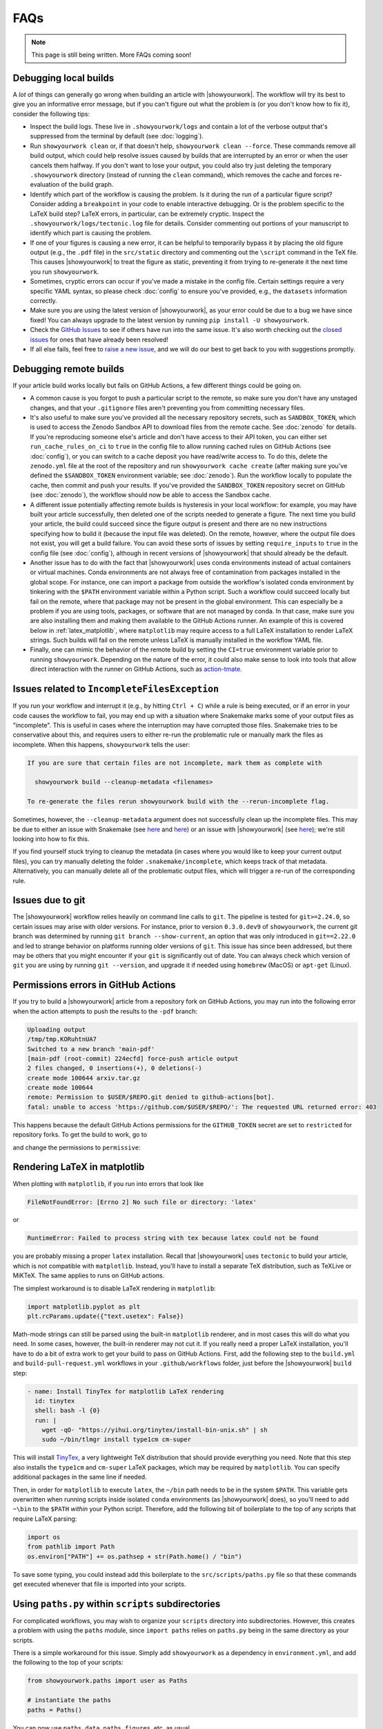 FAQs
====

.. note:: This page is still being written. More FAQs coming soon!

Debugging local builds
----------------------

A *lot* of things can generally go wrong when building an article with |showyourwork|.
The workflow will try its best to give you an informative error message, but
if you can't figure out what the problem is (or you don't know how to fix it),
consider the following tips:

- Inspect the build logs. These live in ``.showyourwork/logs`` and contain a lot of
  the verbose output that's suppressed from the terminal by default (see :doc:`logging`).
- Run ``showyourwork clean`` or, if that doesn't help, ``showyourwork clean --force``.
  These commands remove all build output, which could help resolve issues caused by
  builds that are interrupted by an error or when the user cancels them halfway.
  If you don't want to lose your output, you could also try just deleting the
  temporary ``.showyourwork`` directory (instead of running the ``clean`` command),
  which removes the cache and forces re-evaluation of the build graph.
- Identify which part of the workflow is causing the problem. Is it during the run of a
  particular figure script? Consider adding a ``breakpoint``
  in your code to enable interactive debugging. Or is the problem specific to the LaTeX build
  step? LaTeX errors, in particular, can be extremely cryptic. Inspect the
  ``.showyourwork/logs/tectonic.log`` file for details. Consider commenting out
  portions of your manuscript to identify which part is causing the problem.
- If one of your figures is causing a new error, it can be helpful to temporarily
  bypass it by placing the old figure output (e.g., the ``.pdf`` file) in the ``src/static``
  directory and commenting out the ``\script`` command in the TeX file. This causes
  |showyourwork| to treat the figure as static, preventing it from trying to re-generate
  it the next time you run ``showyourwork``.
- Sometimes, cryptic errors can occur if you've made a mistake in the config file. Certain
  settings require a very specific YAML syntax, so please check :doc:`config` to ensure
  you've provided, e.g., the ``datasets`` information correctly.
- Make sure you are using the latest version of |showyourwork|, as your error could
  be due to a bug we have since fixed! You can always upgrade to the latest version
  by running ``pip install -U showyourwork``.
- Check the `GitHub Issues <https://github.com/showyourwork/showyourwork/issues>`__
  to see if others have run into the same issue. It's also worth checking out the
  `closed issues <https://github.com/showyourwork/showyourwork/issues?q=is%3Aissue+is%3Aclosed>`__
  for ones that have already been resolved!
- If all else fails, feel free to `raise a new issue <https://github.com/showyourwork/showyourwork/issues/new>`__,
  and we will do our best to get back to you with suggestions promptly.


Debugging remote builds
-----------------------

If your article build works locally but fails on GitHub Actions, a few different
things could be going on.

- A common cause is you forgot to push a
  particular script to the remote, so make sure you don't have any unstaged
  changes, and that your ``.gitignore`` files aren't preventing you from
  committing necessary files.

- It's also useful to make sure you've provided all the necessary repository
  secrets, such as ``SANDBOX_TOKEN``, which is used to access the Zenodo
  Sandbox API to download files from the remote cache. See :doc:`zenodo` for
  details. If you're reproducing someone else's article and don't have access
  to their API token, you can either set ``run_cache_rules_on_ci`` to ``true``
  in the config file to allow running cached rules on GitHub Actions (see :doc:`config`),
  or you can switch to a cache deposit you have read/write access to. To do this,
  delete the ``zenodo.yml`` file at the root of the repository and run
  ``showyourwork cache create`` (after making sure you've defined the ``$SANDBOX_TOKEN``
  environment variable; see :doc:`zenodo`). Run the workflow locally to populate the
  cache, then commit and push your results. If you've provided the ``SANDBOX_TOKEN``
  repository secret on GitHub (see :doc:`zenodo`), the workflow should now be able
  to access the Sandbox cache.

- A different issue potentially affecting remote builds is hysteresis in your local workflow:
  for example, you may have built your article successfully, then deleted one
  of the scripts needed to generate a figure. The next time you build your
  article, the build could succeed since the figure output is present and there
  are no new instructions specifying how to build it (because the input file
  was deleted). On the remote, however, where the output file does not exist,
  you will get a build failure. You can avoid these sorts of issues by setting
  ``require_inputs`` to ``true``
  in the config file (see :doc:`config`), although in recent versions of |showyourwork|
  that should already be the default.

- Another issue has to do with the fact that |showyourwork| uses conda environments
  instead of actual containers or virtual machines. Conda environments are not always
  free of contamination from packages installed in the global scope. For instance,
  one can import a package from outside the workflow's isolated conda environment
  by tinkering with the ``$PATH`` environment variable within a Python script.
  Such a workflow could succeed locally but fail on the remote, where that package
  may not be present in the global environment. This can especially be a problem if you
  are using tools, packages, or software that are not managed by conda. In that
  case, make sure you are also installing them and making them available to the
  GitHub Actions runner. An example of this is covered below in :ref:`latex_matplotlib`,
  where ``matplotlib`` may require access to a full LaTeX installation to render LaTeX
  strings. Such builds will fail on the remote unless LaTeX is manually installed
  in the workflow YAML file.

- Finally, one can mimic the behavior of the remote build by setting the ``CI=true``
  environment variable prior to running ``showyourwork``. Depending on the nature
  of the error, it could also make sense to look into tools that allow direct
  interaction with the runner on GitHub Actions, such as
  `action-tmate <https://github.com/mxschmitt/action-tmate>`_.


Issues related to ``IncompleteFilesException``
----------------------------------------------

If you run your workflow and interrupt it (e.g., by hitting ``Ctrl + C``) while
a rule is being executed, or if an error in your code causes the workflow to
fail, you may end up with a situation where Snakemake marks some of your output
files as "incomplete". This is useful in cases where the interruption may have
corrupted those files. Snakemake tries to be conservative about this, and requires
users to either re-run the problematic rule or manually mark the files as
incomplete. When this happens, ``showyourwork`` tells the user:

.. code-block:: text

  If you are sure that certain files are not incomplete, mark them as complete with

    showyourwork build --cleanup-metadata <filenames>

  To re-generate the files rerun showyourwork build with the --rerun-incomplete flag.

Sometimes, however, the ``--cleanup-metadata`` argument does not successfully
clean up the incomplete files. This may be due to either an issue with Snakemake
(see
`here <https://github.com/snakemake/snakemake/issues/828>`__
and `here <https://github.com/snakemake/snakemake/issues/1497>`__) or an issue
with |showyourwork|
(see `here <https://github.com/showyourwork/showyourwork/issues/103>`__); we're
still looking into how to fix this.

If you find yourself stuck trying to cleanup the metadata (in cases where
you would like to keep your current output files), you can try
manually deleting the folder ``.snakemake/incomplete``, which keeps track of
that metadata. Alternatively, you can manually delete all of the problematic
output files, which will trigger a re-run of the corresponding rule.


Issues due to git
-----------------

The |showyourwork| workflow relies heavily on command line calls to ``git``.
The pipeline is tested for ``git>=2.24.0``, so certain issues may arise with
older versions. For instance, prior to version ``0.3.0.dev9`` of ``showyourwork``,
the current git branch was determined by running ``git branch --show-current``,
an option that was only introduced in ``git==2.22.0`` and led to strange
behavior on platforms running older versions of ``git``. This issue has since
been addressed, but there may be others that you might encounter if your
``git`` is significantly out of date.
You can always check which version of ``git`` you are using by
running ``git --version``, and upgrade it if needed using ``homebrew`` (MacOS)
or ``apt-get`` (Linux).


Permissions errors in GitHub Actions
------------------------------------

If you try to build a |showyourwork| article from a repository fork
on GitHub Actions, you may run into the following error when the action
attempts to push the results to the ``-pdf`` branch:

.. code-block:: text

    Uploading output
    /tmp/tmp.KORuhtnUA7
    Switched to a new branch 'main-pdf'
    [main-pdf (root-commit) 224ecfd] force-push article output
    2 files changed, 0 insertions(+), 0 deletions(-)
    create mode 100644 arxiv.tar.gz
    create mode 100644
    remote: Permission to $USER/$REPO.git denied to github-actions[bot].
    fatal: unable to access 'https://github.com/$USER/$REPO/': The requested URL returned error: 403

This happens because the default GitHub Actions permissions for the ``GITHUB_TOKEN``
secret are set to ``restricted`` for repository forks. To get the build to work,
go to

.. raw:: html

    <pre>
    https://github.com/<span class="text-highlight">$USER/$REPO</span>/settings/actions
    </pre>

and change the permissions to ``permissive``:

.. image:: _static/workflow_permissions.png
   :width: 60%
   :align: center


.. _latex_matplotlib:


Rendering LaTeX in matplotlib
-----------------------------

When plotting with ``matplotlib``, if you run into errors that look like

.. code-block:: text

    FileNotFoundError: [Errno 2] No such file or directory: 'latex'

or

.. code-block:: text

    RuntimeError: Failed to process string with tex because latex could not be found

you are probably missing a proper ``latex`` installation. Recall that |showyourwork|
uses ``tectonic`` to build your article, which is not compatible with ``matplotlib``.
Instead, you'll have to install a separate TeX distribution, such as TeXLive or MiKTeX.
The same applies to runs on GitHub actions.

The simplest workaround is to disable LaTeX rendering in ``matplotlib``:

.. code-block:: python

    import matplotlib.pyplot as plt
    plt.rcParams.update({"text.usetex": False})

Math-mode strings can still be parsed using the built-in ``matplotlib`` renderer,
and in most cases this will do what you need. In some cases, however, the built-in
renderer may not cut it. If you really need a proper LaTeX installation, you'll
have to do a bit of extra work to get your build to pass on GitHub Actions.
First, add the following step to the ``build.yml`` and ``build-pull-request.yml``
workflows in your ``.github/workflows`` folder, just before the |showyourwork|
``build`` step:

.. code-block:: yaml

    - name: Install TinyTex for matplotlib LaTeX rendering
      id: tinytex
      shell: bash -l {0}
      run: |
        wget -qO- "https://yihui.org/tinytex/install-bin-unix.sh" | sh
        sudo ~/bin/tlmgr install type1cm cm-super

This will install `TinyTex <https://yihui.org/tinytex/>`_, a
very lightweight TeX distribution that should provide everything you need. Note
that this step also installs the ``type1cm`` and ``cm-super`` LaTeX packages,
which may be required by ``matplotlib``. You can specify additional packages
in the same line if needed.

Then, in order for ``matplotlib`` to execute ``latex``, the ``~/bin`` path needs to
be in the system ``$PATH``. This variable gets overwritten when running scripts inside isolated
``conda`` environments (as |showyourwork| does), so you'll need to add ``~\bin``
to the ``$PATH`` *within* your Python script. Therefore, add the
following bit of boilerplate to the top of any scripts that require LaTeX parsing:

.. code-block:: python

    import os
    from pathlib import Path
    os.environ["PATH"] += os.pathsep + str(Path.home() / "bin")

To save some typing, you could instead add this boilerplate to the
``src/scripts/paths.py`` file so that
these commands get executed whenever that file is imported into your scripts.


Using ``paths.py`` within ``scripts`` subdirectories
----------------------------------------------------

For complicated workflows, you may wish to organize your ``scripts`` directory into subdirectories.
However, this creates a problem with using the ``paths`` module, since ``import paths`` relies on ``paths.py`` being in the same directory as your scripts.

There is a simple workaround for this issue.
Simply add ``showyourwork`` as a dependency in ``environment.yml``, and add the following to the top of your scripts:

.. code-block:: python

    from showyourwork.paths import user as Paths

    # instantiate the paths
    paths = Paths()

You can now use ``paths.data``, ``paths.figures``, etc. as usual.

Note that if you decide to take this approach, we recommend that you pin the version of ``showyourwork`` in ``environment.yml`` to the same version specified in the ``showyourwork.yml`` config file. See `this comment <https://github.com/showyourwork/showyourwork/issues/110#issuecomment-1156785408>`_ for a brief discussion.


Using LaTeX fonts in matplotlib without installing LaTeX
--------------------------------------------------------

If you just want ``matplotlib`` to use Computer Modern fonts so that the font in your plots matches the font in your manuscript, you can accomplish this without the full LaTeX installation described above.
Just add the following lines to ``src/scripts/matplotlibrc``:

.. code-block:: python

    # set font to match LaTeX's Computer Modern
    font.family: serif
    font.serif: cmr10
    mathtext.fontset: cm
    axes.formatter.use_mathtext: True # needed when using cm=cmr10 for normal text


Using LaTeX Workshop in VSCode
------------------------------

If you edit and build your articles in `VSCode <https://code.visualstudio.com/>`_, you need to specify some settings so that VSCode knows to use |showyourwork| to build your document.
You can do this by creating (or editing) a workspace-specific settings file, ``.vscode/settings.json``, in the root directory of your repo.
At minimum, you should add the following lines:

.. code-block:: python

    {

        # other settings here

        "latex-workshop.latex.external.build.command": "showyourwork",
        "latex-workshop.latex.external.build.args": [],
        "latex-workshop.latex.outDir": "%WORKSPACE_FOLDER%",
        "latex-workshop.view.pdf.viewer": "tab"

    }

This enables you to build the document using ``LaTeX Workshop: Build LaTeX project`` in the command palette.
Note that the final line tells LaTeX Workshop to open your article pdf in a VSCode tab.
Feel free to change ``tab`` to ``browser`` if you would rather LaTeX Workshop open your article in a browser tab.

If you also want to use LaTeX Workshop's AutoBuild on save (or on file change), you can add the following lines to the settings file:

.. code-block:: python

    {

        # other settings here

        "latex-workshop.latex.recipe.default": "showyourwork",
        "latex-workshop.latex.recipes": [
            {
                "name": "showyourwork",
                "tools": [
                    "showyourwork"
                ]
            }
        ],
        "latex-workshop.latex.tools": [
            {
                "name": "showyourwork",
                "command": "showyourwork",
                "args": [],
                "env": {}
            },
        ]

    }


Errors in the ``conda_env.py`` module
-------------------------------------

Version ``0.3.1`` of |showyourwork| introduced a change to the
way ``showyourwork`` versions are specified in the ``showyourwork.yml`` config
file. Previously, the ``version:`` keyword accepted a string corresponding
to a version number, a GitHub ref, or a local path to a ``showyourwork``
installation. As of ``0.3.1``, the workflow accepts mappings of the form
``pip: <version-on-PyPI>`` and ``fork: <fork-name>``, in addition to the
old syntax (in which the workflow infers whether the provided value is a
version number, a ref, or a path). Even though this is backwards-compatible
in that the old syntax is still allowed, repositories that use the new syntax
cannot be built using older versions of ``showyourwork`` (which will fail
when trying to parse the new syntax of the ``version:`` key). Users may run
into errors that look something like this:

.. code-block:: text

  File "/home/runner/.local/bin/showyourwork", line 8, in <module>
    sys.exit(entry_point())
  File "/usr/lib/python3/dist-packages/click/core.py", line 764, in __call__
    return self.main(*args, **kwargs)
  File "/usr/lib/python3/dist-packages/click/core.py", line 717, in main
    rv = self.invoke(ctx)
  File "/usr/lib/python3/dist-packages/click/core.py", line 1137, in invoke
    return _process_result(sub_ctx.command.invoke(sub_ctx))
  File "/usr/lib/python3/dist-packages/click/core.py", line 956, in invoke
    return ctx.invoke(self.callback, **ctx.params)
  File "/usr/lib/python3/dist-packages/click/core.py", line 555, in invoke
    return callback(*args, **kwargs)
  File "/home/runner/.local/lib/python3.8/site-packages/showyourwork/cli/main.py", line 92, in build
    commands.preprocess()
  File "/home/runner/.local/lib/python3.8/site-packages/showyourwork/cli/commands/preprocess.py", line 16, in preprocess
    result = run_in_env(command, check=False)
  File "/home/runner/.local/lib/python3.8/site-packages/showyourwork/cli/conda_env.py", line 83, in run_in_env
    elif re.match(r"(?:(/d+/.[./d]*/d+))", syw_spec):
  File "/usr/lib/python3.8/re.py", line 191, in match
    return _compile(pattern, flags).match(string)
  TypeError: expected string or bytes-like object

This error can be fixed by simply upgrading your local installation of ``showyourwork``:

.. code-block:: bash

  pip install -U showyourwork
